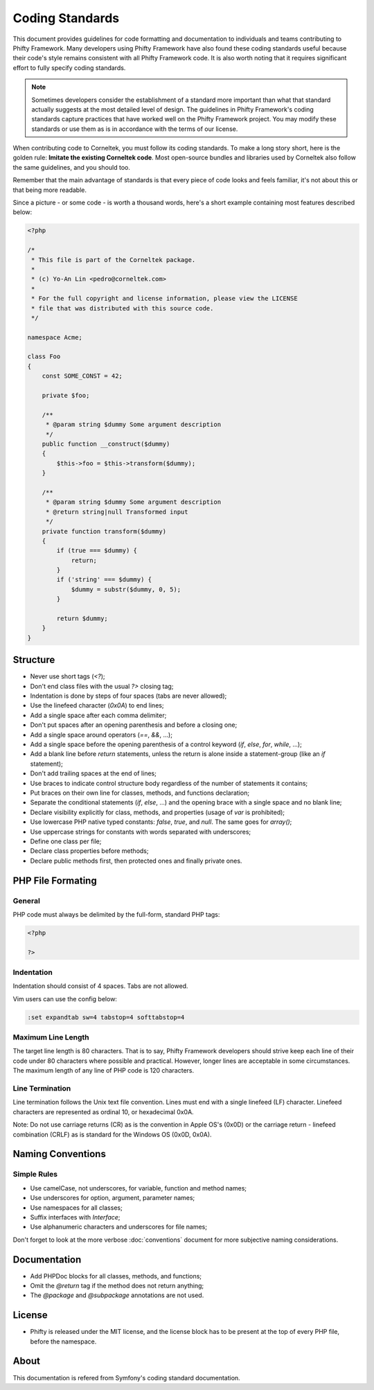 Coding Standards
================

This document provides guidelines for code formatting and documentation to
individuals and teams contributing to Phifty Framework. Many developers using
Phifty Framework have also found these coding standards useful because their
code's style remains consistent with all Phifty Framework code. It is also worth
noting that it requires significant effort to fully specify coding standards.


.. note::

    Sometimes developers consider the establishment of a standard more
    important than what that standard actually suggests at the most detailed level
    of design. The guidelines in Phifty Framework's coding standards capture
    practices that have worked well on the Phifty Framework project. You may modify
    these standards or use them as is in accordance with the terms of our license. 

When contributing code to Corneltek, you must follow its coding standards. To
make a long story short, here is the golden rule: **Imitate the existing
Corneltek code**.  Most open-source bundles and libraries used by Corneltek also
follow the same guidelines, and you should too.

Remember that the main advantage of standards is that every piece of code
looks and feels familiar, it's not about this or that being more readable.

Since a picture - or some code - is worth a thousand words, here's a short
example containing most features described below:

.. code-block:: php

    <?php

    /*
     * This file is part of the Corneltek package.
     *
     * (c) Yo-An Lin <pedro@corneltek.com>
     *
     * For the full copyright and license information, please view the LICENSE
     * file that was distributed with this source code.
     */

    namespace Acme;

    class Foo
    {
        const SOME_CONST = 42;

        private $foo;

        /**
         * @param string $dummy Some argument description
         */
        public function __construct($dummy)
        {
            $this->foo = $this->transform($dummy);
        }

        /**
         * @param string $dummy Some argument description
         * @return string|null Transformed input
         */
        private function transform($dummy)
        {
            if (true === $dummy) {
                return;
            }
            if ('string' === $dummy) {
                $dummy = substr($dummy, 0, 5);
            }

            return $dummy;
        }
    }

Structure
---------

* Never use short tags (`<?`);

* Don't end class files with the usual `?>` closing tag;

* Indentation is done by steps of four spaces (tabs are never allowed);

* Use the linefeed character (`0x0A`) to end lines;

* Add a single space after each comma delimiter;

* Don't put spaces after an opening parenthesis and before a closing one;

* Add a single space around operators (`==`, `&&`, ...);

* Add a single space before the opening parenthesis of a control keyword
  (`if`, `else`, `for`, `while`, ...);

* Add a blank line before `return` statements, unless the return is alone
  inside a statement-group (like an `if` statement);

* Don't add trailing spaces at the end of lines;

* Use braces to indicate control structure body regardless of the number of
  statements it contains;

* Put braces on their own line for classes, methods, and functions
  declaration;

* Separate the conditional statements (`if`, `else`, ...) and the opening
  brace with a single space and no blank line;

* Declare visibility explicitly for class, methods, and properties (usage of
  `var` is prohibited);

* Use lowercase PHP native typed constants: `false`, `true`, and `null`. The
  same goes for `array()`;

* Use uppercase strings for constants with words separated with underscores;

* Define one class per file;

* Declare class properties before methods;

* Declare public methods first, then protected ones and finally private ones.


PHP File Formating
------------------

General
~~~~~~~

PHP code must always be delimited by the full-form, standard PHP tags:

.. code-block:: php

    <?php

    ?>

Indentation
~~~~~~~~~~~

Indentation should consist of 4 spaces. Tabs are not allowed.

Vim users can use the config below:

.. code-block:: vim

    :set expandtab sw=4 tabstop=4 softtabstop=4

Maximum Line Length
~~~~~~~~~~~~~~~~~~~

The target line length is 80 characters. 
That is to say, Phifty Framework developers should strive keep each line of
their code under 80 characters where possible and practical. However, longer
lines are acceptable in some circumstances. The maximum length of any line of
PHP code is 120 characters.


Line Termination
~~~~~~~~~~~~~~~~

Line termination follows the Unix text file convention. Lines must end with a single linefeed (LF) character. Linefeed characters are represented as ordinal 10, or hexadecimal 0x0A.

Note: Do not use carriage returns (CR) as is the convention in Apple OS's (0x0D) or the carriage return - linefeed combination (CRLF) as is standard for the Windows OS (0x0D, 0x0A).

Naming Conventions
------------------

Simple Rules
~~~~~~~~~~~~

* Use camelCase, not underscores, for variable, function and method
  names;

* Use underscores for option, argument, parameter names;

* Use namespaces for all classes;

* Suffix interfaces with `Interface`;

* Use alphanumeric characters and underscores for file names;

Don't forget to look at the more verbose :doc:`conventions` document for
more subjective naming considerations.


Documentation
-------------

* Add PHPDoc blocks for all classes, methods, and functions;

* Omit the `@return` tag if the method does not return anything;

* The `@package` and `@subpackage` annotations are not used.

License
-------

* Phifty is released under the MIT license, and the license block has to be
  present at the top of every PHP file, before the namespace.


About
-----
This documentation is refered from Symfony's coding standard documentation.


